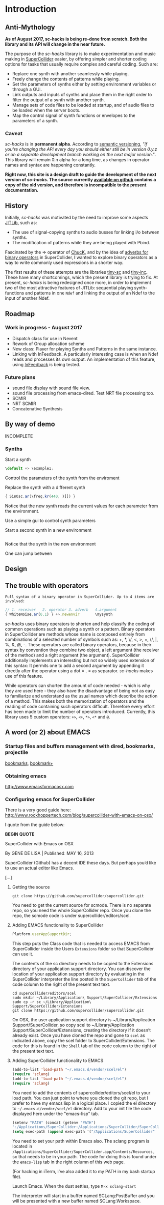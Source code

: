 #+COLUMNS: %40ITEM %25foldername %25filename
* Introduction

** Anti-Mythology

   *As of August 2017, sc-hacks is being re-done from scratch.
   Both the library and its API will change in the near future.*

   The purpose of the /sc-hacks/ library is to make experimentation and music making in [[http://supercollider.github.io/][SuperCollider]] easier, by offering simpler and shorter coding options for tasks that usually require complex and careful coding. Such are:

   - Replace one synth with another seamlessly while playing.
   - Freely change the contents of patterns while playing.
   - Set the parameters of synths either by setting environment variables or through a GUI.
   - Link outputs and inputs of synths and place them in the right order to filter the output of a synth with another synth.
   - Manage sets of code files to be loaded at startup, and of audio files to be loaded when the server boots.
   - Map the control signal of synth functions or envelopes to the parameters of a synth.

*** Caveat

    /sc-hacks/ is in *permanent alpha*.  According to [[http://semver.org/][semantic versioning]], /"If you’re changing the API every day you should either still be in version 0.y.z or on a separate development branch working on the next major version."/.  This library will remain 0.n alpha for a long time, as changes in operator names and syntax are happening constantly.

    *Right now, this site is a design draft to guide the development of the next version of /sc-hacks/.  The source currently [[https://iani.github.io/sc-hacks-doc][available on github]] contains a copy of the old version, and therefore is incompatible to the present documentation.*

** History

   Initially, /sc-hacks/ was motivated by the need to improve some aspects [[http://doc.sccode.org/Overviews/JITLib.html][JITLib]], such as:

   - The use of signal-copying synths to audio busses for linking i/o between synths.
   - The modification of patterns while they are being played with Pbind.

   Fascinated by the => operator of [[http://chuck.cs.princeton.edu/doc/language/][ChucK]], and by the idea of [[http://doc.sccode.org/Reference/Adverbs.html][adverbs for binary operators]] in SuperCollider, I wanted to explore binary operators as a way to write commonly used expressions in a shorter way.

   The first results of these attempts are the libraries [[https://github.com/iani/tiny-sc][tiny-sc]] and [[https://github.com/iani/tiny-inc][tiny-inc]].  These have many shortcomings, which the present library is trying to fix.  At present, /sc-hacks/ is being redesigned once more, in order to implement two of the most attractive features of JITLib: sequential playing synth-functions and patterns in one =Ndef= and linking the output of an Ndef to the input of another Ndef.

** Roadmap

*** Work in progress - August 2017

- Dispatch class for use in Nevent
- Rework of Group allocation scheme
- New class: Player for playing Synths and Patterns in the same instance.
- Linking with InFeedback. A particularly interesting case is when an Ndef reads and processes its own output.  An implementation of this feature, using [[http://doc.sccode.org/Classes/InFeedback.html][InFeedback]] is being tested.

*** Future plans

- sound file display with sound file view. 
- sound file processing from emacs-dired.  Test NRT file processing too. 
- SCMIR
- NRT SCMIR
- Concatenative Synthesis

** By way of demo

   INCOMPLETE

*** Synths

    Start a synth

    #+BEGIN_SRC javascript
  \default +> \example1;
    #+END_SRC

    Control the parameters of the synth from the enviroment


    Replace the synth with a different synth

    #+BEGIN_SRC javascript
{ SinOsc.ar(\freq.kr(440, )[]) }
    #+END_SRC

    Notice that the new synth reads the current values for each parameter from the environment.


    Use a simple gui to control synth parameters


    Start a second synth in a new environment

    #+BEGIN_SRC javascript

    #+END_SRC

    Notice that the synth in the new environment


    One can jump between


** Design

** The trouble with operators

: Full syntax of a binary operator in SuperCollider. Up to 4 items are involved:

#+BEGIN_SRC javascript
// 1. receiver   2. operator 3. adverb   4.argument
{ WhiteNoise.ar(0.1) } +>.newenvir       \mysynth
#+END_SRC

/sc-hacks/ uses binary operators to shorten and help classify the coding of common operations such as playing a synth or a pattern.  Binary operators in SuperCollider are methods whose name is composed entirely from combinations of a selected number of symbols such as: +, *, \/, <, >, =, \/, |, %, &, @, -.  These operators are called binary operators, because in their syntax by convention they combine two object, a left argument (the receiver of the method) and a right argument (the argument).  SuperCollider additionally implements an interesting but not so widely used extension of this syntax: It permits one to add a second argument by appending it directly after the operator using a dot = . = as separator.  /sc-hacks/ makes use of this feature.

While operators can shorten the amount of code needed - which is why they are used here - they also have the disadvantage of being not as easy to familiarize and understand as the usual names which describe the action of a method.  This makes both the memorization of operators and the reading of code containing such operators difficult.  Therefore every effort has been made to limit the number of operators introduced.  Currently, this library uses 5 custom operators: =+>=, =<+=, =*>=, =<*= and =@=.

** A word (or 2) about EMACS

*** Startup files and buffers management with dired, bookmarks, projectile

    [[https://www.gnu.org/software/emacs/manual/html_node/emacs/Bookmarks.html][bookmarks]], [[https://www.emacswiki.org/emacs/BookmarkPlus][bookmark+]]

*** Obtaining emacs

    [[http://www.emacsformacosx.com]]

*** Configuring emacs for SuperCollider

There is a very good guide here: [[http://www.rockhoppertech.com/blog/supercollider-with-emacs-on-osx/]]

I quote from the guide below:

*BEGIN QUOTE*

SuperCollider with Emacs on OSX

By GENE DE LISA | Published: MAY 16, 2013

SuperCollider (Github) has a decent IDE these days. But perhaps you’d like to use an actual editor like Emacs.

[...]

**** Getting the source
#+BEGIN_SRC shell
git clone https://github.com/supercollider/supercollider.git
#+END_SRC

You need to get the current source for scmode. There is no separate repo, so you need the whole SuperCollider repo. Once you clone the repo, the scmode code is under supercollider/editors/scel.

**** Adding EMACS functionality to SuperCollider

#+BEGIN_SRC javascript
Platform.userAppSupportDir;
#+END_SRC

This step puts the Class code that is needed to access EMACS from SuperCollider inside the Users =Extensions= folder so that SuperCollider can use it.

The contents of the sc directory needs to be copied to the Extensions directory of your application support directory. You can discover the location of your application support directory by evaluating in the SuperCollider interpreter the line posted in the =SuperCollider= tab of the code column to the right of the present text text.

#+BEGIN_SRC shell
cd supercollider/editors/scel
sudo mkdir ~/Library/Application\ Support/SuperCollider/Extensions
sudo cp -r sc ~/Library/Application\ Support/SuperCollider/Extensions
git clone https://github.com/supercollider/supercollider.git
#+END_SRC

On OSX, the user application support directory is ~/Library/Application Support/SuperCollider, so copy scel to ~/Library/Application Support/SuperCollider/Extensions, creating the directory if it doesn’t already exist. Once you have cloned the repo and gone to =scel= as indicated above, copy the scel folder to SuperCollider/Extensions.  The code for this is found in the =Shell= tab of the code column to the right of the present text text.

**** Adding SuperCollider functionality to EMACS
#+BEGIN_SRC lisp
(add-to-list 'load-path "~/.emacs.d/vendor/scel/el")
(require 'sclang)
(add-to-list 'load-path "~/.emacs.d/vendor/scel/el")
(require 'sclang)
#+END_SRC

You need to add the contents of supercollider/editors/scel/el to your load path. You can just point to where you cloned the git repo, but I prefer to have my emacs lisp in a logical place. I copied the el directory to =~/.emacs.d/vendor/scel/el= directory. Add to your init file the code displayed here under the "emacs-lisp" tab.

#+BEGIN_SRC lisp
(setenv "PATH" (concat (getenv "PATH")
":/Applications/SuperCollider:/Applications/SuperCollider/SuperCollider.app/Contents/Resources"))
(setq exec-path (append exec-path '("/Applications/SuperCollider"  "/Applications/SuperCollider/SuperCollider.app/Contents/Resources" )))
#+END_SRC

You need to set your path within Emacs also. The sclang program is located in =/Applications/SuperCollider/SuperCollider.app/Contents/Resources=,
so that needs to be in your path.  The code for doing this is found under the =emacs-lisp= tab in the right column of this web page.

(For hacking in iTerm, I’ve also added it to my PATH in my bash startup file).

Launch Emacs. When the dust settles, type =M-x sclang-start=

The interpreter will start in a buffer named SCLang:PostBuffer and you will be presented with a new buffer named SCLang:Workspace.

There will be a SCLang menu and you can execute commands from there. You’ll see the C-x C-f will evaluate the entire document. (Or type C-c C-p b to boot. Of course you can type C-h m to get the help for sclang mode).

[...]

Awesome, thank you! I wasn’t doing two things exactly right and this post was the missing link among all the various bits of emacs-supercollider info out there.

Two notes that may be helpful to others, or may simply be the result of mistakes on my part:

1. In my scel/el directory, there was a file with a .in ending (specifically “sclang-vars.el.in”) that was causing a problem. It has something to do with cmake, I’ve inferred, but I simply just changed to the file ending to “.el” and I stopped getting the error.
2. Apparently, there were/are two “Document.sc” files (one in Supercollider/extensions directory and one buried in the SCClassLibrary/Common/GUI directory); that caused an error. I simply removed the one from the Supercollider/extensions (they appeared to hold the same contents) and, voilá/voilà!

Thanks again for spelling things out nicely. Will try to check back and dig the other things on your blog!

*END QUOTE*

* Basic Classes

** Nenvir

** Player

** Notification

** Registry

* Auxiliary Classes



* Operators

** Operator Overview
   
: Examples of 4 operator types in sc-hacks

#+BEGIN_SRC javascript
// type 1: +>
{ WhiteNoise.ar(0.1) } +> \test; // 1. function +>player
(dur: 0.1, degree: Pwhite(1, 10)) +> \test; // 2. event +> player
\default +> \test; // 3. SynthDef name +> player
// type 2: <+
\freq <+ { LFNoise0.kr(5).range(500, 1500) }; // 1. parameter <+ Function
\amp <+ Env.perc; // 1. parameter <+ Envelope
// type 3: *>
\source *> \effect // 1. source player *> effect player
(freq: Pbrown(50, 90, 5), dur: 0.1) *> \effect; // 2. event *> player's environment
// type 4: <*
\test <* \hihat; // 1. parameter <* buffer name
#+END_SRC

As basic operators, /sc-hacks/ uses four combinations built from + and * with > and <.  They are in two groups (=+=-Group and =*=-Group):

1. *+-Group* : =+>=, =<+=.  *+>* plays the receiver (left argument) object in the player whose name is named by the left argument.  *<+* plays the left argument object in the parameter whose name is named by the receiver.
2. **-Group* : =*>, =<*=. The operators of the =*= group have parallel usage principles as that of the =+= group, but they interpret the same kinds of receiver in different ways, to provide additional functionality.

The code examples to the right illustrate the action of different types of objects sent to players, which are:

1. =+>= : Play the receiver in the Player named by the argument. 3 types of receivers can be used: 1. *Function:* Play as synth function into the Player named by the argument. 2. *Event:* Play as pattern (via EventStreamPlayer) into the Player named by the argument. 3. *Symbol:* Play as synth using the Receiver Symbol as name of the Synth to be player.
2. =<+= : Use the argument as input to the environment variable named by the receiver (in the current environment). Several different types of argument are possible: Function, SimpleNumber (Integer, Float), MIDI and OSC-function templates (custom classes in this library), GUI type objects, Symbol (names of buffers or of players).
3. =*>= : The =*>= operator functions like the =+>= operator in that it plays the receiver in the player named by the argument, but it interprets the types of the receiver in a different way: *Functions* get played as routines in the environment of the player.  *Events* get played as patterns, but using a custom type which instead of playing sounds with =play= event type, just set the environment variables of the environment of the player named by the receiver, with the values produced by each key in the event. A *Symbol* as receiver indicates to connect the output of the player named by the receiver to the input of the player named by the argument.
4. =<*= This operator is used to send the bufnum of buffers to parameters.

: bus binding operator: Store bus in parameter of player. Adverb indicates number of channels
#+BEGIN_SRC javascript
\player @.numChannels \parameter;
#+END_SRC

In addition to the 4 operators above, /sc-hacks/ uses =@= to configure busses bound to parameters of player.

** 1. Receiver +> Argument

Generally, sending an object to a Symbol with the +> operator attempts to play the object in the Player instance hat is stored under that Symbol.

*** Function +> Symbol: Play function as Synth

#+BEGIN_SRC javascript
// Function +> Symbol
{ WhiteNoise.ar(0.1) } +> \test;
#+END_SRC

Play the function as a synth in the Player named by the Symbol.  The Function is played in similar manner as ={}.play=.

*** Event +> Symbol: Play event as Pattern

#+BEGIN_SRC javascript
// Event +> Symbol
(dur: 0.05, degree: Pseq((0..1))) +> \test;
#+END_SRC

Play the event as the Player named by the Symbol.  This involves instances of 3 different classes:

1. =EventPattern=
2. =EventStream=
3. =EventStreamPlayer=

*** Symbol +> Symbol: Play symbol as SynthDef

Play synthdef whose name is the receiver into player whose name is the argument.

#+BEGIN_SRC javascript
// Symbol +> Symbol
\default +> \test;
#+END_SRC
** 2. Receiver *> Argument

*** Function *> Symbol

Play function as routine in environment of player named by the argument symbol.

*** Event *> Symbol

Play event as pattern of custom type, which sets the values of all keys to the variables of the environment of the player named by the argument event.

*** Symbol *> Symbol: link players input

#+BEGIN_SRC javascript
\a *> \b; // \source *> \effect
{ Dust.ar([1, 2]) } +> \a;
{ Ringz.ar(Fin(), LFNoise0.kr([5, 10]).range(400, 4000), 1) } +> \b;
#+END_SRC

A *Symbol* as receiver indicates to connect the output of the player named by the receiver to the input of the player named by the argument.  Make the player named by the argument symbol read its default input from the output of the player of the receiver symbol.  An adverb to the *> operator can indicate the name of an alternative input in the argument player's Synth.

** 3. Receiver <+ Argument

*** Symbol <+ Function: Map functions control synth to parameter

#+BEGIN_SRC javascript
\default +> \test; // pushes environment of test
\freq <+ { LFNoise0.kr(5).range(400, 4000) }; // maps to \freq of current environment
#+END_SRC

Map the control signal output by playing the Function into the parameter named by the Symbol in the =currentEnvironment=.

*** Symbol <+ Env
#+BEGIN_SRC javascript
\default +> \test; // pushes environment of test
\freq <+ { LFNoise0.kr(5).range(400, 4000) }; // maps to \freq of current environment
#+END_SRC

Play the Env into a control bus and map the parameter named by the symbol in the =currentEnvironment= to that bus.

*** UGen <+ Symbol

#+BEGIN_SRC javascript
\a *> \b; // \source *> \effect
{ Dust.ar([1, 2]) } +> \a;
{ Ringz.ar(Fin() <+ \a, LFNoise0.kr([5, 10]).range(400, 4000), 1) } +> \b;
#+END_SRC

Connect the input of the player named by the receiver to the output of the player named by the argument.  Make the player named by the argument symbol write its default output to the input of the player of the receiver symbol.  An adverb to the *> operator can indicate the name of an alternative output in the argument player's Synth.

#+BEGIN_SRC javascript
{ Ringz.ar(Fin() <+ \fb, LFnoise0.kr(5).range(300, 1000)) } +> \fb;
#+END_SRC

Set the parameter corresponding to the control value of the UGen to the index of the audio bus output of the player named by the symbol.  This makes it possible to code the connection to another player directly in a synth-function of another player.  It also makes it possible to code audio feedback of a player to itself in a single statement.  It requires use of the utility UGen class =Fin= defined in the present library.

** 4. Receiver <* Argument

*** Symbol <* Symbol
#+BEGIN_SRC javascript
//: symbol <* symbol
\bufnum <* \hihat; // Set ~bufnum to the bufnum of the buffer whose name is hihat.
#+END_SRC

Set the parameter environment variable named by the receiver to the bufnum of the buffer named by the argument.

*** Symbol <* MIDI

#+BEGIN_SRC javascript
\default +> \test; // pushes environment of test
\freq <+ { LFNoise0.kr(5).range(400, 4000) }; // maps to \freq of current environment
#+END_SRC

The MIDI Class is a template class for creating MIDIfunc instances.

*** Symbol <* OSC

#+BEGIN_SRC javascript
\default +> \test; // pushes environment of test
\freq <+ { LFNoise0.kr(5).range(400, 4000) }; // maps to \freq of current environment
#+END_SRC

The OSC class is a template class for creating OSCfunc instances.

** Backward compatibility: Operators before August 2017

   This section lists the operators of the version before August 2017.

**** Operators on Functions

     These are operators that are written after a function, and thus take a function as receiver.  They serve two main uses of functions in musical processes:

     1. Play a synth (=Function:play= : operator =+>=)
     2. Play a routine (=Function:fork= : operator =*>=)


     +> play as synth

     *> play as routine (fork)

**** Operators on Events

     These are operators that are written after an event, and thus take an event as receiver.  They serve to play the event as EventPattern inside currentEnvironment, setting the environments keys (but not producing any sound by itself).  Furthermore, they serve to modify the event of such a playing EventPattern.

     @> play

     @>+ addEvent

     @>! setEvent

     @>@ addKey

**** Operators on Symbols

     These are operators that are written after a symbol, and thus take a symbol as receiver. They are primarily used to link synths by setting the =out= and =in= environment variables in Nenvir instances to a common bus.

     - =&>= :: set the output bus of the receiver to the input bus of the argument (only the output bus of the receiver changes)
     - =<&= :: set the input bus of the argument to the output bus of the receiver (only the input bus of the argument changes)

     #+BEGIN_SRC javascript
receiver &>! argument
     #+END_SRC


     - =&>!= :: set the output bus of the receiver to the input bus of the argument, on a new private bus (both receiver and argument change)

     #+BEGIN_SRC javascript
receiver &/> argument
     #+END_SRC

     - =&/>= :: Copy the output signal of the receiver from its bus onto the input bus of the argument, using a signal copy synth.

     #+BEGIN_SRC javascript
receiver </> argument
     #+END_SRC

     - =</>= :: Copy the output signal of the receiver onto a new private bus, and the signal from that private bus onto the input bus of the argument, using 2 signal copy synths.

**** Messages to symbols

     splay

     eplay

     rplay

**** Operators on strings (!?)

     string +> symbol : play synthdef named by string on the symbol as SynthPlayer ?

**** Additional possible operators

     These operators are now being implemented, with new simpler unified form =<+=.

***** Within the currentEnvironment Nevent

      When one (or any) parameter in the currentEnvironment changes:

      1. Play an event (from an EventPattern / EventStream) =<@=
      1. Play a synth from a SynthPlayer =<+=

*****  Within an EventStreamPlayer playing within an Nevent (with Event @>)

      - Play an event (from an EventPattern / EventStream)
      - Evaluate a function

**** Some example code

***** Several examples
      #+BEGIN_SRC javascript
// ================================================================
// ================ Routines
//: Start a routine
{
        loop {
                ~freq = 500 rrand: 4000;
                1.wait;
        }
} *> \rout1
//: replace this with a different routine
{
        loop {
                ~freq = 100 rrand: 400;
                0.2.exprand (0.5).wait;
        }
} *> \rout1
//: Shortcut for loop {}
{
        ~freq = 50 exprand: 400;
        0.1.wait;
} **> \rout1;
//: stop the routine
\rout1.routine.stop;

// ================================================================
// ================ Patterns
//: start a new pattern
(dur: 0.1, degree: Pseq ((0..7), inf)) @> \pat1;
//: replace the pattern running at \pat1 with a new one
(dur: Pwhite (0.01, 0.1, inf), degree: Pwhite(0, 7, inf)) @> \pat1;
//: add event's contents to the playing event
(dur: Pwhite (0.01, 2.1, inf)) @>+ \pat1;
//: testing function in event key
// Defer runs the function after the event has played all parameters
(func1: {{ postf("freq param is: %\n", ~freq )}.defer }) @>+ \pat1;

//: ================================================================
//: ================ More function operators
//: Testing function in envir
{ | freq | { SinOsc.ar(freq, 0, EnvGen.kr(Env.perc(0.01, 0.1, 0.1)))}.play } <* \freq;

//: ========== Polyphony: EventStreams triggered by a pattern playing in currentEnvironment
() @> \pat1;
// { ~freq.postln; } <* \freq; // just as a test;
(degree: Pseq((0..7), inf)) <@ \freq;
//: add another stream on a different label
(degree: Pseq((0..7).scramble, inf)) <@.label2 \freq;
//: add another stream on a different label yet
(degree: Pseq((0..7) + 10, inf), dur: 0.1) <@.label3 \freq;
//:
      #+END_SRC



*****  Function:play: ={} +>.envir \playerName=

      #+BEGIN_SRC javascript
  // Start a synth and store it in \synth1
  { SinOsc.ar(\freq.kr(400), 0, \amp.kr(0.1)) } +> \synth1;
  //: Start a routine modifying the freq parameter
  {
          loop {
                  ~freq = 50 rrand: 100;
                  5.1.wait;
          }
  } rout: \envir;
  //: Replace the function playing in \synth1
  { Ringz.ar (WhiteNoise.ar (\amp.kr (0.1)), \freq.kr (400)) } +> \synth1;
  //: Start a synth in a different environment
  { LFSaw.ar(\freq.kr(400), 0, \amp.kr(0.1)) } +>.envir2 \synth1;
  //: Start a routine modifying the freq parameter in the second environment
  {
          loop {
                  ~freq = 400 rrand: 4000;
                  0.1.wait;
          }
  } rout: \envir2;
  //: Test the contents of the library
  Library.global.dictionary;
      #+END_SRC

*** Accessing SynthPlayers, EventPatterns/EventStreamPlayers, Routines and Windows

    The following messages are used to access a SynthPlayer, EventStreamPlayer, Routine or Window stored under a name in an environment.  If no enviroment is specified, then the currentEnvironment is used.

    - =symbol.synth(optional: envir)=
    - =symbol.pattern(optional: envir)=
    - =symbol.routine(optional: envir)=
    - =symbol.window(optional: envir)=

    Additionally, the following introspection methods are provided:

    - =Nevent:envirs= : Dictionary with all Nenvirs stored in Library under =\environments=
    - =Registry;envirs= : Synonym of =Nevent:envirs=
    - =\envirName.synths= : All synth players of Nenvir named =\envirName=.
    - =\envirName.patterns= : All EventStreamPlayers of Nenvir named =\envirName=.
    - =\envirName.routines= : All Routines of Nenvir named =\envirName=.
    - =\envirName.windows= : All windows of Nenvir named =\envirName=.

**** Method implementation code
     The code implementing these methods for =Symbol= in =Nevent.sc= is:

     #+BEGIN_SRC javascript
 // Return nil if no element found.
  // Also, do not push the environment if created.
  synth { | envir |
          ^Registry.at (envir.asEnvironment (false), \synths, this);
  }

  pattern { | envir |
          ^Registry.at (envir.asEnvironment (false), \patterns, this);
  }

  routine { | envir |
          ^Registry.at (envir.asEnvironment (false), \routines, this);
  }

  window { | envir, rect |
          // always construct new window, and push the environment
          ^Registry (envir.asEnvironment, \windows, this, {
                  Window (this, rect)
                  .onClose_ ({ | me | me.objectClosed; });
          })
  }
     #+END_SRC

**** Tests

     #+BEGIN_SRC javascript
//: explicitly push \envir as currentEnvironment (only for clarity).
\envir.push;
//: Initially, no synth is available:
\envir.synths;
//: Also no synth is available in
//: Play a function in envir:
{ PinkNoise.ar(0.2) } +>.envir \test;
     #+END_SRC



** Mini-Language Overview

   The classes, methods and operators provided by /sc-hacks/ extend SuperCollider to simplify the coding of GUI and of sound / musical structure / interaction.  They are designed in the sense of a very small language.  Here is a summary.

   #+HTML: <!-- more -->

*** Items connected to currentEnvironment: GUI, Synths, Patterns, Routines

*** Operator and message overview

    *This is a draft: Implementation of the following operators has just started.* /The purpose of the overview is to guide coding by keeping the different versions discrete and consistent./

**** Operators on Functions

     These are operators that are written after a function, and thus take a function as receiver.  They serve two main uses of functions in musical processes:

     1. Play a synth (=Function:play= : operator =+>=)
     2. Play a routine (=Function:fork= : operator =*>=)


     +> play as synth

     *> play as routine (fork)

**** Operators on Events

     These are operators that are written after an event, and thus take an event as receiver.  They serve to play the event as EventPattern inside currentEnvironment, setting the environments keys (but not producing any sound by itself).  Furthermore, they serve to modify the event of such a playing EventPattern.

     @> play

     @>+ addEvent

     @>! setEvent

     @>@ addKey

**** Operators on Symbols

     These are operators that are written after a symbol, and thus take a symbol as receiver. They are primarily used to link synths by setting the =out= and =in= environment variables in Nenvir instances to a common bus.

     - =&>= :: set the output bus of the receiver to the input bus of the argument (only the output bus of the receiver changes)
     - =<&= :: set the input bus of the argument to the output bus of the receiver (only the input bus of the argument changes)

     #+BEGIN_SRC javascript
receiver &>! argument
     #+END_SRC


     - =&>!= :: set the output bus of the receiver to the input bus of the argument, on a new private bus (both receiver and argument change)

     #+BEGIN_SRC javascript
receiver &/> argument
     #+END_SRC

     - =&/>= :: Copy the output signal of the receiver from its bus onto the input bus of the argument, using a signal copy synth.

     #+BEGIN_SRC javascript
receiver </> argument
     #+END_SRC

     - =</>= :: Copy the output signal of the receiver onto a new private bus, and the signal from that private bus onto the input bus of the argument, using 2 signal copy synths.

**** Messages to symbols

     splay

     eplay

     rplay

**** Operators on strings (!?)

     string +> symbol : play synthdef named by string on the symbol as SynthPlayer ?

*** Playing Synths

*** Playing Routines

*** Playing patterns with default note events

*** Playing patterns in currentEnvironment

*** Creating GUIs


* Functions and Synth Playing
** Improving Function:eplay

   Individual improvement steps for Function:eplay: Done and TODO.  Thesse notes are from an early stage in development.  Now the functionality of most done steps has been integrated in class =SynthPlayer=.

   #+HTML: <!-- more -->

*** Done (11 Jun 2017 21:48)
    - Store the resulting synth in envir under =[\synths, synthName]= (default for =synthName=: =synth=).
    - If previous synth exists under =[\synths, synthName]= path, then free/release it.
    - When a synth ends, remove it from its path in envir.
    - Make sure that when a synth =previousSynth= is released by replacing it through a new synth created through =Function:eplay=, the =previousSynth= ending does not remove the new synth that has already been stored in the same path.
    - Notification actions for updates from enviroment variable changes are added when the Synth starts (not when the =Function:play= message is sent). This way, there are no more errors "Node not found" when changing the environment before the synth has started.

*** Done (19 Jun 2017 10:52):
**** Synth start-stop (release) and set control from Event:eplay (EventPatterns)

     The following will add some complexity to the current scheme and may therefore be added later on only.

     - Define =SynthPlayer= to add synth start-stop capabilities to =Function:eplay=
     - Add synths instance variable to Nevent for faster access to SynthPlayers

     In addition to listening for changes from the =currentEnvironment=, a second notification mechanism should be added to Function:eplay, to enable creating new synths, releasing or freeing this synth when playing EventPatterns with an =EventStreamPlayer=.  A simple way to do this is by a stream which generates the commands to be played.  The stream is stored in a key with the same name as the synth to be controlled.  Function:eplay or SynthPlayer:play adds the environment as notifier to the synth with the synth's name as message and a switch statement which choses the action to be performed depending on the value that was sent in addition to the key (message) by the changed message. A draft for this code has been added now to Function:eplay:

     #+BEGIN_SRC javascript
  synth.onStart (this, {| myself |
          // "Synth started, so I add notifiers for updates".postln;
          argNames do: { | param |
                  synth.addNotifier (envir, param, { | val |
                          synth.set (param, val);
                  });
                  // Experimental:
                  synth.addNotifier (envir, name, { | command |
                          //    command.postln;
                          switch (command,
                                  \stop, {
                                          synth.objectClosed;
                                          synth.release (envir [\releaseTime] ? 0.02);
                                  },
                                  { postf ("the command was: %\n", command)}
                          )
                  })
          };
  });
     #+END_SRC
*** Still TODO (19 Jun 2017 10:52)
**** Synth start-stop notifications for GUI and other listeners
     - When a new synth starts or when an old synth is removed, it should emit notifications so that GUIS that depend on it update their status.  Such guis may be:
       - Start-stop buttons
       - Guis with widgets for controlling the synths parameters.  When a new synth starts, then the old gui should be replaced with a new one with widgets corresponding to the new synth's control parameters.
       Note: Possibly the notification should be emitted from the =\synthName= under which the synth is stored.  The messages may be:
       - =\started=
       - =\stopped=
       - =\replaced=
         The above is subject to testing.

     #+HTML: <!-- more -->

*** Notes
    - When this is done, it should be possible to create multiple gui windows for multiple synths running in the same environment. However, parameters under the same name will control the parameters under that name for all synths in that environment.
    - To develop the right code for this, do it with a plain function, adding the functionalities one-by-one.

*** Current =Function:eplay= method code

*** Drafts

    See [[https://github.com/iani/sc-hacks/blob/master/LabCode/rebuildFunctionEplay.scd]] for draft used to build this functionality in =SynthPlayer=

** Play a function in the environment

   1. Provide arguments for playing a function from values found in an environment.
   2. connect all control names in the function's arguments to an environment for auto-update
   3. Free all notifications from the synth when it stops playing.

   #+HTML: <!-- more -->

*** Method code

    #+BEGIN_SRC javascript
+ Function {
        eplay { | envir = \envir |
                var synth;
                envir = envir.asEnvironment;
                envir use: {
                        var argNames, args;
                        argNames = this.def.argNames;
                        args = argNames.collect ({ | name |
                                [name, currentEnvironment [name]]
                        }).select ({ | pair |
                                pair [1].notNil;
                        }).flat;
                        //  arg target, outbus = 0, fadeTime = 0.02, addAction=\addToHead, args;
                        synth = this.play  (
                                ~target.asTarget, ~outbus ? 0, ~fadeTime ? 0.02,
                                ~addAction ? \addToHead, args
                        );
                        argNames do: { | param |
                                synth.addNotifier (envir, param, { | val |
                                        synth.set (param, val);
                                });
                        };
                };
                // This is done by addNotifier anyway:
                //              synth.onEnd (this, { synth.objectClosed });
                ^synth;
        }
}
    #+END_SRC

*** Example

    #+BEGIN_SRC javascript
\window.vlayout (
        HLayout (
                StaticText ().string_ (\freq),
                Slider.horizontal.connectEnvir (\freq),
                NumberBox ().connectEnvir (\freq)
        )
).front;
//:
{
        loop {
                ~freq = 400 + 400.rand;
           1.wait;
        }
}.fork;
//:
{ | freq = 440 | SinOsc.ar (freq, 0, 0.1) }.eplay;
//:
    #+END_SRC

* Patterns

** PLAYING Events as Patterns
   :PROPERTIES:
   :filename: playing-events-as-patterns
   :END:

   /sc-hacks/ *sc-hacks* /sh-hacks/ provides two ways to play Events as patterns:
   1. =\name pplay: (event ...)= Play event as EventPattern, using default =play= key settings, i.e. playing notes unless something else is specified.
   2. =(event ...) eplay: \name= Play event as EventPattern using a custom partial event type =\envEvent=. This does not produce any sounds per default, but only writes the results of playing all streams in the event, including the default translations of =\degree=, =\ctranspose= and related keys, to =currentEnvironment=. These changes are broadcast to the system using the =changed= mechanism and can be used to drive both GUI and synths.

   #+HTML: <!-- more -->

   Both =pplay= and =eplay= use =EventPattern=, =EventStream= and =EventStreamPlayer=.  This means, it is easy to modify the event and thus change the behaviour of the player, while it is playing.

*** Symbol pplay

    Here the pattern is modified with =addKey=, =addEvent= and =setEvent= while playing:

    #+BEGIN_SRC javascript
\p.pplay;
//:
\p.pplay ((freq: Pbrown (10, 200, 10, inf) * 10));
//:
\p.pplay ((degree: Pbrown (1, 20, 3, inf)));
//:
\p.addKey (\dur, 0.1);
//:
\p addEvent: (ctranspose: Pstutter (20, Pbrown (-6, 6, 1, inf)), legato: Pseq ([0.2, 0.1, 0.2, 4], inf));
//:
\p setEvent: (freq: Pwhite (300, 3000, inf), dur: Pseq ([0.1, 0.3], inf), legato: 0.1);
    #+END_SRC

*** Event eplay

    #+BEGIN_SRC javascript
  (freq: Pwhite (400, 20000, inf).sqrt, dur: 0.1).eplay;
  \window.vlayout (CSlider (\freq)).front;
  //:
  (freq: Pwhite (400, 2000, inf), dur: 0.1).eplay;
  //:
  \test splay: { SinOsc.ar (\freq.kr (400), 0, 0.1) };
  //:
  (degree: Pbrown (0, 20, 2, inf), dur: 0.1).eplay;
  //: Play different functions in parallel, with crossfade:
  ~fadeTime = 2;
  {
          var players;
          players = Pseq ([
                  { LFPulse.ar (\freq.kr (400) / [2, 3], 0, 0.5, 0.1) },
                  /*
                    { Blip.ar (\freq.kr (400 * [1, 1.2]),
                    LFNoise0.kr (5).range (5, 250),
                    0.3)
                    },
                  ,*/
                  {
                          LPF.ar (
                                  Ringz.ar (PinkNoise.ar (0.1), \freq.kr (400) * [1, 1.5], 0.1),
                                  LFNoise2.kr (1).range (400, 1000)
                          )
                  }
          ], inf).asStream;
          loop {
                  \test splay: players.next;
                  2.5.wait;
          }
  }.fork;

  //: NOTE: other keys are overwritten in the source event of the other
    #+END_SRC




** Playing Events as Patterns
   :PROPERTIES:
   :filename: events-as-patterns
   :END:

   sc-hacks provides two ways to play Events as patterns:
   1. =\name pplay: (event ...)= Play event as EventPattern, using default =play= key settings, i.e. playing notes unless something else is specified.
   2. =(event ...) eplay: \name= Play event as EventPattern using a custom partial event type =\envEvent=. This does not produce any sounds per default, but only writes the results of playing all streams in the event, including the default translations of =\degree=, =\ctranspose= and related keys, to =currentEnvironment=. These changes are broadcast to the system using the =changed= mechanism and can be used to drive both GUI and synths.

   #+HTML: <!-- more -->

   Both =pplay= and =eplay= use =EventPattern=, =EventStream= and =EventStreamPlayer=.  This means, it is easy to modify the event and thus change the behaviour of the player, while it is playing.

*** Symbol pplay

    Here the pattern is modified with =addKey=, =addEvent= and =setEvent= while playing:

    #+BEGIN_SRC javascript
\p.pplay;
//:
\p.pplay ((freq: Pbrown (10, 200, 10, inf) * 10));
//:
\p.pplay ((degree: Pbrown (1, 20, 3, inf)));
//:
\p.addKey (\dur, 0.1);
//:
\p addEvent: (ctranspose: Pstutter (20, Pbrown (-6, 6, 1, inf)), legato: Pseq ([0.2, 0.1, 0.2, 4], inf));
//:
\p setEvent: (freq: Pwhite (300, 3000, inf), dur: Pseq ([0.1, 0.3], inf), legato: 0.1);
    #+END_SRC

*** Event eplay

    #+BEGIN_SRC javascript
  (freq: Pwhite (400, 20000, inf).sqrt, dur: 0.1).eplay;
  \window.vlayout (CSlider (\freq)).front;
  //:
  (freq: Pwhite (400, 2000, inf), dur: 0.1).eplay;
  //:
  \test splay: { SinOsc.ar (\freq.kr (400), 0, 0.1) };
  //:
  (degree: Pbrown (0, 20, 2, inf), dur: 0.1).eplay;
  //: Play different functions in parallel, with crossfade:
  ~fadeTime = 2;
  {
          var players;
          players = Pseq ([
                  { LFPulse.ar (\freq.kr (400) / [2, 3], 0, 0.5, 0.1) },
                  /*
                    { Blip.ar (\freq.kr (400 * [1, 1.2]),
                    LFNoise0.kr (5).range (5, 250),
                    0.3)
                    },
                  ,*/
                  {
                          LPF.ar (
                                  Ringz.ar (PinkNoise.ar (0.1), \freq.kr (400) * [1, 1.5], 0.1),
                                  LFNoise2.kr (1).range (400, 1000)
                          )
                  }
          ], inf).asStream;
          loop {
                  \test splay: players.next;
                  2.5.wait;
          }
  }.fork;

  //: NOTE: other keys are overwritten in the source event of the other
    #+END_SRC

** Modify Patterns while playing
   :PROPERTIES:
   :filename: event-stream
   :END:

   An EventStream makes it easy to modify patterns while playing them.

   #+HTML: <!-- more -->

*** How it works
    An =EventPattern= creates =EventStreams= which are played by =EventStreamPlayer=.  =EventStream= stores an event whose values are streams and uses this to produce a new event which is played by EventStreamPlayer.  It is thus possible to modify the event stored in the EventStream while the EventStreamPlayer is playing it.  This makes it easy to modify a playing pattern (which is difficult when using Pbind).

*** Example

    #+BEGIN_EXAMPLE
    () +> \e;
    0.1 +>.dur \e;
    Pseq ((0..20), inf) +>.degree \e;
    Prand ((0..20), inf) +>.degree \e;
    (freq: Pfunc ({ 300 rrand: 1000 }), dur: Prand ([0.1, 0.2], inf)) +> \e;
    (freq: Pfunc ({ 30.rrand(80).midicps }), dur: Pfunc ({ 0.1 exprand: 1 }), legato: Prand ([0.1, 2], inf)) +> \e;
    (degree: Pseq ((0..20), inf), dur: 0.1) +!>.degree \e;
    #+END_EXAMPLE

    *Note:*

    - =+>= adds all key-value pairs of an event to the event being played.
    - =+!>= replaces the contents of the event being played by the contents of the new event.

** Patterns updating current environment
   :PROPERTIES:
   :filename: event-eplay
   :END:

   =anEnvironment.eplay(envir)=

   Play an event as EventPattern, updating the values in envir from each event.  Use custom event type: envEvent.  This only updates the values in the environment.  The sound must be generated by =Function:eplay=.  See examples below.

   #+HTML: <!-- more -->

   Play the receiver Event in the environment given in argument =envir= using a custom event type to just set the values of corresponding variables at each event.  For example, playing =()= set =~freq=  to =60.midicps= every 1 second.

   #+BEGIN_SRC javascript
  (dur: 0.1).eplay;
   #+END_SRC

   #+BEGIN_SRC javascript
().eplay;
   #+END_SRC

   #+BEGIN_SRC javascript
() eplay: \newEnvir;
   #+END_SRC

*** Example 1: Single synth, pattern, gui update

    #+BEGIN_SRC javascript
  (degree: Pbrown (0, 30, 2, inf), dur: 0.1).eplay;
  { | freq = 400 | SinOsc.ar (freq, 0, 0.1 )}.eplay;
  \window.vlayout (CSlider (\freq)).front;
    #+END_SRC
*** Example 2: Envelope gate on-off
    To test triggering of envelopes, instead of writing this:

    #+BEGIN_SRC javascript
  { | freq = 400, gate = 0 |
          var env;
          env = Env.adsr ();
          SinOsc.ar (freq, 0, 0.1)
          ,* EnvGen.kr (env, gate: gate, doneAction: 0)
  }.eplay;
  //:
  {
          inf do: { | i |
                  ~gate = i % 2;
          0.1.rrand (0.5).wait
          }
  }.rout;
    #+END_SRC

    one may write this:

    #+BEGIN_SRC javascript
  { | freq = 400, gate = 0 |
          var env;
          env = Env.adsr (0.01, 0.01, 0.9, 0.3);
          SinOsc.ar (freq, 0, 0.1)
          ,* EnvGen.kr (env, gate: gate, doneAction: 0)
  }.eplay;

  (dur: Pwhite (0.01, 0.15, inf), gate: Pseq([0, 1], inf)).eplay;
  //: Note the overlap with the still playing note in the freq change:
  (dur: 0.15, gate: Pseq([0, 1], inf), degree: Pstutter (4, Pbrown (-5, 20, 5, inf))).eplay;
    #+END_SRC
*** Example 3: Many patterns + many synths in same environment

    #+BEGIN_SRC javascript
  { | freq = 400 | SinOsc.ar (freq * [1, 1.25], 0, 0.1) }.eplay;
  (dur: 0.1, degree: Pbrown (-1, 20, 2, inf)).eplay;
  //: Start the next synth later:
  { | freq = 400 |
          Ringz.ar (PinkNoise.ar, freq * 1.2)
  }.eplay (\synth2);
  //: Test fade out when releasing synth to replace with new one:
  ~fadeTime = 5;
  //:
  { | freq = 400, ringTime = 3 |
          Ringz.ar (PinkNoise.ar, freq * [2, 1.2], ringTime)
  }.eplay (\synth2);
  //:
  ~ringTime = 0.03;
  //:
  ~ringTime = 2;
  //: Start a new pattern in place of the old one:
  (dur: 0.1, degree: Pbrown (-1, 20, 2, inf), ringTime: Pwhite (0.01, 1.2, inf)).eplay;
  //: remove the ringTime from the next version of the pattern:
  (dur: 0.1, degree: Pbrown (-1, 20, 2, inf)).eplay;
  //: add a new pattern on the same environment, playing ringTime:
  (dur: 0.01, ringTime: Pbrown (0.001, 3, 0.1, inf)).eplay (\ringTime);``
  //: add a new pattern on the same environment, playing ringTime:
  (dur: 0.1, ringTime: Pwhite (0.01, 4, inf)).eplay (\ringTime);
  //:
    #+END_SRC

* GUI
** Creating GUIs

   This library provides utilities for creating GUI elements and connecting them to both patterns and synths.  Here are some examples.

*** Windows

*** Sliders

*** Buttons

** Building GUIs

   This notebook shows how to build GUIs starting from scratch, with minimal code and in small steps.

   #+HTML: <!-- more -->

*** Just a window

    #+BEGIN_SRC javascript
//: 1 Just a window
Window ("window name").front;
    #+END_SRC

*** Add a slider and resize.

    Use VLayout for automatic resizing.

    #+BEGIN_SRC javascript

Window ("window name")
.view.layout_ (
        VLayout (
                Slider ()
        )
).front;
//: Make the slider horizontal.
Window ("window name")
.view.layout_ (
        VLayout (
                Slider ()
                .orientation_ (\horizontal)
        )
).front;
    #+END_SRC

*** Add more sliders

    Use a function to avoid repeating spec code!
    Make the orientation an argument to enable customization.

    #+BEGIN_SRC javascript
var makeSlider;

makeSlider = { | orientation = \horizontal |
        Slider ()
                .orientation_ (orientation)
};

Window ("window name")
.view.layout_ (
        VLayout (
                *({makeSlider.([\horizontal, \vertical].choose)} ! 10)
        )
).front;

    #+END_SRC


*** Add more arguments for controlSpec, label, and action

    #+BEGIN_SRC javascript

var makeSlider;

makeSlider = { | label = "slider", min = 0, max = 10, step = 0, default = 0.5, orientation = \horizontal,
        action |
        var controlSpec;
        controlSpec = [min, max, \lin, step, default].asSpec;
        // provide default action if needed:
        action ?? {
                action = { | value | controlSpec.map (value).postln }
        };
        HLayout (
                StaticText ().string_ (label),
                Slider ()
                .action_ ({ | me | action.(me.value)})
                .orientation_ (orientation)
        )
};

Window ("window name")
.view.layout_ (
        VLayout (
                *({makeSlider.([\horizontal, \vertical].choose)} ! 10)
        )
).front;

    #+END_SRC


*** Add number box, after the slider.

    #+BEGIN_SRC javascript

var makeSlider;

makeSlider = { | label = "slider", min = 0, max = 10, step = 0, default = 0.5, orientation = \horizontal,
        action |
        var controlSpec;
        controlSpec = [min, max, \lin, step, default].asSpec;
        // provide default action if needed:
        action ?? {
                action = { | value | controlSpec.map (value).postln }
        };
        HLayout (
                StaticText ().string_ (label),
                Slider ()
                .action_ ({ | me | action.(me.value)})
                .orientation_ (orientation),
                NumberBox ())
};

Window ("window name")
.view.layout_ (
        VLayout (
                *({makeSlider.(
                        max: 0.0.rrand (20.0),
                        orientation: [\horizontal, \vertical].choose)} ! 10)
        )
).front;


    #+END_SRC

*** Add value update for number box and slider

    #+BEGIN_SRC javascript

var makeSlider;

makeSlider = { | label = "slider", min = 0, max = 10, step = 0, default = 0.5, orientation = \horizontal,
        action |
        var controlSpec, mappedVal, slider, numberBox;
        controlSpec = [min, max, \lin, step, default].asSpec;
        // provide default action if needed:
        action ?? {
                action = { | value | value.postln }
        };
        HLayout (
                StaticText ().string_ (label),
                slider = Slider ()
                .action_ ({ | me |
                        mappedVal = controlSpec.map (me.value);
                        numberBox.value = mappedVal;
                        action.(mappedVal)})
                .orientation_ (orientation),
                numberBox = NumberBox ()
                .action_ ({ | me |
                        mappedVal = me.value;
                        slider.value = controlSpec.unmap (mappedVal);
                        action.(mappedVal)
                })
        )
};

Window ("window name")
.view.layout_ (
        VLayout (
                *({ | i |
                        makeSlider.(format ("slider %", i),
                                max: 0.0.rrand (20.0),
                                orientation: [\horizontal, \vertical].choose)
                } ! 10)
        )
).front;


    #+END_SRC

*** Group the controlSpec arguments to make them more compact
    Also initialize the values of gui elements

    #+BEGIN_SRC javascript
var makeSlider;

makeSlider = { | label = "slider", controlSpec, orientation = \horizontal, action |
        var mappedVal, slider, numberBox;

        // convert controlSpec arg into ControlSpec
        controlSpec = (controlSpec ? []).asSpec;
        // provide default action if needed:
        action ?? {
                action = { | value | value.postln }
        };
        HLayout (
                StaticText ().string_ (label),
                slider = Slider ()
                .action_ ({ | me |
                        mappedVal = controlSpec.map (me.value);
                        numberBox.value = mappedVal;
                        action.(mappedVal)})
                .orientation_ (orientation)
                .value_ (controlSpec unmap: controlSpec.default),
                numberBox = NumberBox ()
                .action_ ({ | me |
                        mappedVal = me.value;
                        slider.value = controlSpec.unmap (mappedVal);
                        action.(mappedVal)
                })
                .value_ (controlSpec.default)
        )
};

Window ("window name")
.view.layout_ (
        VLayout (
                *([\freq, \amp] collect: { | name |
                        makeSlider.(format (" %", name),
                                controlSpec: name,
                                orientation: \horizontal /* [\horizontal, \vertical].choose */ )
                })
        )
).front;
    #+END_SRC

    - How to add all available options for Slider and NumberBox, eg. floating point digits etc?

    Instead of adding more arguments, move to the next step:
    Define a class and provide the options as defaults.

    - Next steps

    1. Control a routine from a GUI.
       - Let the GUI elements set environment variables of an environment.
       - Let the routine run within this environment to have access to its variables.
       - Save the current settings on file.
       - Reload settings from file.
    2. Do similar things as with 1, but with a synth instead of a routine.
    3. Do similar things as with 1, but with an EventPattern instead of a routine.

* Playing buffers and grains

** Triggering Methods

   This section illustrates several different ways to trigger grains, envelopes or other gate-triggered UGens

*** Triggering from lang with set

*** Triggering internally UGens

**** Impulse, Dust etc.

**** Demand UGens

** Triggering EnvGen and Line

   Besides controlling the amplitude shape of a single sound-event or note in its entirety, envelopes can also be used to generate streams of sound events with the same synth.  The same technique can also be applied to Line or Xline to arbitrarily construct shapes controlling any parameter on the fly.  Here are some examples explaining how to do this using either just the default *SCClassLibrary* and the *sc-hacks* library.

   Two items are necessary to re-trigger envelope or line-segment UGens in a Synth:
   1. The =doneAction= argument of the UGen in question must have a value of 0 in order to keep the Synth alive afer the UGen has finished playing.
   2. The UGen in question must use a control in its =gate= argument. The UGen restarts whenever the value of the =gate= control changes from 0 to 1.  Furthermore, if the Envelope contains a release part, then the release part will be triggered when the =gate= control changes from 1 to 0.

*** Caution: Use a name other than =gate= as control name for triggering

    *NOTE: The control used to trigger the EnvGen /must have a name different than/ =gate=, otherwise SC will be unable to release the synth because it creates a second =gate= control by default when creating synthdefs from functions.  For example:

    #+BEGIN_SRC javascript
  //: This is wrong:
  a =  { | freq = 400, gate = 0 |
          var env;
          env = Env.adsr ();
          SinOsc.ar (freq, 0, 0.1)
          ,* EnvGen.kr (env, gate: gate, doneAction: 0)
  }.play;
  NodeWatcher.register (a); // register a to update state when it ends
  //: Test if a is playing
  a.isPlaying;
  // first let it make a sound:
  a.set (\gate, 1);
  //: then try to release it:
  a.release;
  //: The output amplitude is 0 but the synth is still playing:
  a.isPlaying;
  //: Try again, specifying a release time:
  a.release (0.1);
  //: To really stop the synth, you have to free it
  a.free;
  //: The synth has stopped playing. Synth count should be 0 in the server display
  a.isPlaying; // returns false
    #+END_SRC

*** Function play and Synth set (SCClassLibrary)
    Here is a simple example using only the standard SCClassLibrary:

    #+BEGIN_SRC javascript
  //: Start a triggerable synth and store it in variable a
  // Note: The EnvGen will not be triggered because trig is 0.
  // Thus the synth will not produce an audible signal.

  // use trig instead of gate as control name!
  a = { | freq = 400, trig = 0 |
          var env;
          env = Env.adsr ();
          SinOsc.ar (freq, 0, 0.1)
          ,* EnvGen.kr (env, gate: trig, doneAction: 0)
  }.play;
  //: Trigger the envelope
  a.set (\trig, 1);
  //: Release the envelope
  a.set (\trig, 0);
  //: Re-trigger the nevelope
  a.set (\trig, 1);
  //: Release the envelope again
  a.set (\trig, 0);
  //: Run a routine to start and stop the synth several times
  {
          10 do: { | i |
                  a.set (\trig, (i + 1) % 2); // i+1 : start with trigger on
                  0.01.exprand (0.5).wait;
          }
  }.fork;
  //: Do the same as above, but also change the frequency
  {
          40 do: { | i |
                  // only change frequency when starting, not when releasing:
                  if (i + 1 % 2 > 0) { // i / 2: wholetone -> chromatic
                          a.set (\freq, (i / 2 + 60).midicps, \trig, 1);
                  }{
                          a.set (\trig, 0);
                  };
                  0.01.exprand (0.5).wait;
          };
  }.fork;
  //:

    #+END_SRC

*** Control through environment variables, using Function =+>=

    In /sc-hacks/, the operator =+>= plays a function and stores its synth in the global Library using a =SynthPlayer= instance.  Additionally, it makes the synth react whenever an environment variable whose name corresponds to a control parameter of the synth is set in the =currentEnvironment=.  This makes it easy to control the synth through the environment.

    #+BEGIN_SRC javascript
  { | freq = 400, trig = 0 |
          var env;
          env = Env.adsr ();
          SinOsc.ar (freq, 0, 0.1)
          ,* EnvGen.kr (env, gate: trig, doneAction: 0)
  } +> \test;
  //:
  ~trig = 1;
  //:
  ~trig = 0;
  //:
  {
          var trig;
          inf do: { | i |
                  trig = i + 1 % 2;
                  if (trig > 0) { ~freq = 300 rrand: 3000 };
                  ~trig = trig;
                  0.9.rand.wait;
          };
  }.rout;
  // rout starts a routine like fork, and stores it in the library
  // under a name (default: 'routine')
  // Additionally, if a routine is running under the same name,
  // it stops that routine before starting the new one to replace it.
  //:
  {
          var trig;
          26 do: { | i |
                  trig = i + 1 % 2;
                  if (trig > 0) { ~freq = (i / 2 + 60).midicps };
                  ~trig = trig;
                  0.24.wait;
          };
  }.rout;
  //:
  {
          20 do: { | i |
                  ~trig = i + 1 % 2;
                  ~freq = 300 rrand: 3000;
                  0.9.rand.wait;
          }
  }.rout;
    #+END_SRC

** Playing Grains

   Here are some examples for playing grains of sound from a buffer with

   To be provided ...

* Server objects

** About Server Objects

*** Server objects managed by Nevent

    These are:

    - The Group which is used to create all Synths in the event.
    - Busses connecting inputs or outputs of Synths in the event to those of other events.
    - Buffers used for playing by Synths


*** Allocating Server Objects at Reboot

** Server and Nevent

   Each =Nevent= Environment has  only one Server instance.  Synths and Patterns play in that instance.

   Open issue: Where to store the server of an Environment.  Possibilities:

   1. As variable =~server=
   2. In Library using Registry, using =[environment \server]= as key
   3. In prototype event for Nevent. (Needs to be programmed yet).
   4. Do not store, use =Server.default=

   Currently option 4 is used, to concentrate on finishing the other features of the library.  Adding multiple servers will probably require a =NeventGroup= class whose instances create and manage groups of Nevents playing on the same server. =NeventGroup= will store the selected Server instance in the parent event of each =Nevent= instance which it creates.



** Target Group

*** Maintaining Target Group Order

** Busses

*** Bus Allocation

*** Bus Index Parameter Updates


** Buffers

* Basic Classes

** Registry: Hierarchical Namespaces


   This class uses the =Library= class to store and  retrieve objects using any array of objects as key.  This extends the way that =Pdef=, =Ndef=, =OSCdef= work, making it possible for any class to store its instances in an arbitrary hierarchical path, without subclassing.  To create this behavior one can then add a method to =Symbol= for accessing the kind of object needed.  For example: =\aSymbol.oscFunc= accesses =OSCFunc= instances. This also allows easier customization of how the object is created if not found.

   #+HTML: <!-- more -->

*** How it works

    Store an object in Library under an array of objects (called a /path/).  When accessing the path, create the object if not already stored, else return the previously stored object.

*** Who uses it

    - =SynthPlayer= registers its instances in the current environment under their names.
    -
    - =Function:oscFunc= and =Symbol:removeOsc= registers =OSCFuncs= under their path names in order to remove existing OSCFunc instances when creating a new one under the same path.

*** Example

    This is the code that makes it possible to create or modify an OSCFunc bound to a symbol.  It defines the methods =Function:oscFunc= and =Symbol:removeOsc=.

    #+BEGIN_SRC javascript
+ Function {
        oscFunc { | path |
                path.removeOsc;
                ^Registry ('oscFuncs', path, { OSCFunc (this, path) });
        }
}

+ Symbol {
        removeOsc {
                Registry.doIfFound ('oscFuncs', this, { | found |
                        found.objectClosed;
                        found.free;
                });
        }
}
    #+END_SRC

** Notification


   Notification: Register a function callback to a message and a pair of objects
   =Notification= is an improved version of the [[http://doc.sccode.org/Classes/NotificationCenter.html][NotificationCenter class]].  This class enables objects to register a function which is called when another object changes according to some aspect.  The aspect is expressed by a symbol.  To trigger a notification action, one sends the message =changed= to an object together with a symbol expressing the aspect which changed.  The function will only be evaluated for those objects which have registered to listen to the changing object according to the given aspect symbol.  This allows detailed control of callback execution amongst objects of the system.  For example, one can tell a gui object to change its color to green when a synth starts, and to change its color to red when that synth stops.

   =Notification= adds the following enhancements:
   - Ability to remove existing notification connections reliably.
   - Several methods for easily adding or modifying connections between objects.
   - Ability to remove all connections from an object with a single message, =objectClosed=, and also to execute additional actions when that object closes.  Closing here means that the object is freed and will no longer be used by the system.

*** Examples
**** =onObjectClosed=

     =Registry= uses =onObjectClosed= to remove objects by sending them that message:

     #+BEGIN_SRC javascript
   *new { | ... pathAndFunc |
                var path, makeFunc, instance;
                makeFunc = pathAndFunc.last;
                path = pathAndFunc[0..pathAndFunc.size-2];
                instance = Library.global.atPath(path);
                if (instance.isNil) {
                        instance = makeFunc.value;
                        Library.global.putAtPath(path, instance);
                        instance.onObjectClosed(this, {
                                this.remove(*path)
                        });
                };
                ^instance;
  }
     #+END_SRC

     This is in turn used by =oscFunc= and =rout= methods for removing =OSCFunc= and =Routine= objects in order to replace them with new instances.
**** =addNotifierOneShot=

     The =addNotifierOneShot= method executes the registered Function just once. This is useful when it is clear that only one call is required. For example, the =onEnd= and =onStart= methods for =Node= make use of the =addNotifierOneShot= method:

     #+BEGIN_SRC javascript
+ Node {
        onStart { | listener, action |
                NodeWatcher.register(this);
                listener.addNotifierOneShot(this, \n_go, action);
        }

        onEnd { | listener, action |
                NodeWatcher.register(this);
                //              this.isPlaying = true; // dangerous
                listener.addNotifierOneShot(this, \n_end, action);
        }
}
     #+END_SRC

     Similar extensions can be built for whatever object needs to monitor the closing or end of an object such as closing of a Window or stopping of a Pattern.
* Use examples

** Pattern and Synth play scenarios
   :PROPERTIES:
   :filename: pattern-synth-play
   :END:

   =Event:eplay= and =SynthPlayer= can play with several instances in parallel on the same environment, and also provide several additional features.  This section gives some examples that explore these features and show how they work and notes some questions regarding future features.

   #+HTML: <!-- more -->

*** Creating, starting and stopping patterns

*** Playing several patterns in the same environment

*** Playing several synths in the same environment

* Playing with data

** Playing With Data
   :PROPERTIES:
   :filename: playing-with-data
   :END:

   This section discusses problems and approaches for sonifying data using EventPlayer and SynthPlayer.

*** Data dimensions and play method

    The data is a 2 dimensional array.  It is played as a =Pseq= along the first dimension.  This results in a stream of rows.  Each subsequent element returned by the stream is a row of data.

*** Different ways of playing rows
**** Playing each data row as one Synth

**** Playing each d


* Making this site

  This site was made with [[https://gohugo.io/][hugo]] using the [[https://themes.gohugo.io/theme/docuapi/][docuapi]] theme.

  You can clone the source for this site from: [[https://github.com/iani/sc-hacks-doc]].

  Contact: zannos [at] gmail.com
